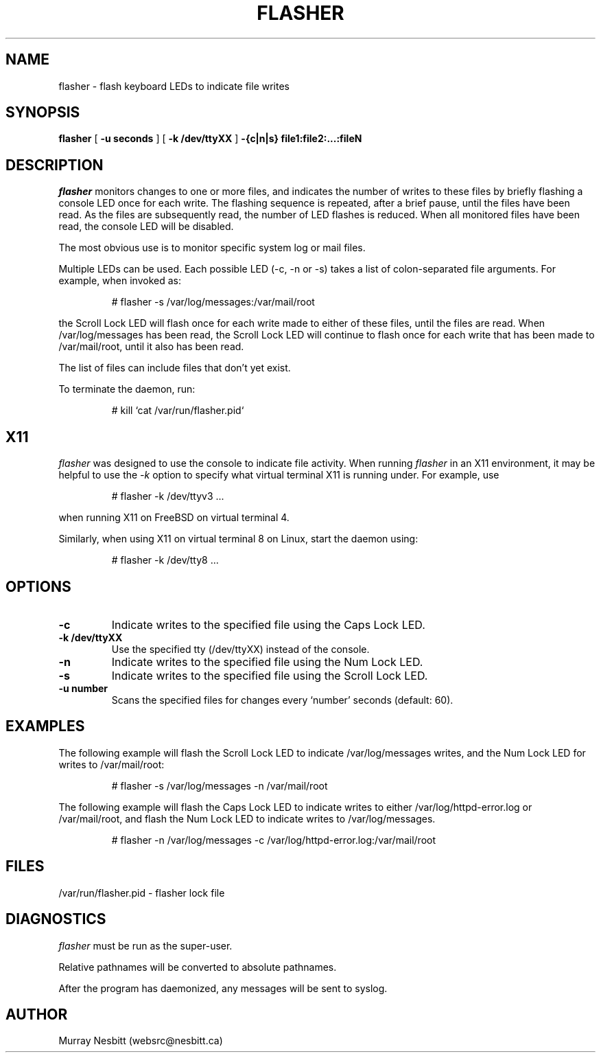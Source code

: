 .\" flasher - Copyright (C) 2002 Murray Nesbitt (websrc@nesbitt.ca)
.\"
.\" This program is protected and licensed under the following terms and
.\" conditions: 1) it may not be redistributed in binary form without the
.\" explicit permission of the author; 2) when redistributed in source
.\" form, in whole or in part, this complete copyright statement must
.\" remain intact.
.TH FLASHER 1
.SH NAME
flasher \-   flash keyboard LEDs to indicate file writes
.SH SYNOPSIS
.B flasher
[
.B -u seconds
]
[
.B -k /dev/ttyXX
]
.B -{c|n|s} file1:file2:...:fileN
.SH DESCRIPTION
.I  flasher
monitors changes to one or more files, and indicates the number of writes
to these files by briefly flashing a console LED once for each write.
The flashing sequence is repeated, after a brief pause, until the files
have been read.  As the files are subsequently read, the number of LED
flashes is reduced.  When all monitored files have been read, the console
LED will be disabled.
.PP
The most obvious use is to monitor specific system log or mail files.
.PP
Multiple LEDs can be used. Each possible LED (-c, -n or -s) takes a list
of colon-separated file arguments.  For example, when invoked as:
.PP
.RS
# flasher -s /var/log/messages:/var/mail/root
.RE
.PP
the Scroll Lock LED will flash once for each write made to either of these
files, until the files are read.  When /var/log/messages has been read,
the Scroll Lock LED will continue to flash once for each write that has
been made to /var/mail/root, until it also has been read.
.PP
The list of files can include files that don't yet exist.
.PP
To terminate the daemon, run:
.PP
.RS
# kill `cat /var/run/flasher.pid`
.RE
.PP
.SH X11
.I flasher
was designed to use the console to indicate file activity.  When running
.I flasher
in an X11 environment, it may be helpful to use the
.I -k
option to specify what virtual terminal X11 is running under. For example, use
.PP
.RS
# flasher -k /dev/ttyv3 ...
.RE
.PP
when running X11 on FreeBSD on virtual terminal 4.
.PP
Similarly, when using X11 on virtual terminal 8 on Linux, start the daemon
using:
.PP
.RS
# flasher -k /dev/tty8 ...
.RE
.SH OPTIONS
.TP
.B \-c
Indicate writes to the specified file using the Caps Lock LED.
.TP
.B \-k /dev/ttyXX
Use the specified tty (/dev/ttyXX) instead of the console.
.TP
.B \-n
Indicate writes to the specified file using the Num Lock LED.
.TP
.B \-s
Indicate writes to the specified file using the Scroll Lock LED.
.TP
.B \-u number
Scans the specified files for changes every `number' seconds (default: 60).
.SH EXAMPLES
The following example will flash the Scroll Lock LED to indicate
/var/log/messages writes, and the Num Lock LED for writes to
/var/mail/root:
.PP
.RS
# flasher -s /var/log/messages -n /var/mail/root
.RE
.PP
The following example will flash the Caps Lock LED to indicate writes
to either /var/log/httpd-error.log or /var/mail/root, and flash the Num
Lock LED to indicate writes to /var/log/messages.
.PP
.RS
# flasher -n /var/log/messages -c /var/log/httpd-error.log:/var/mail/root
.RE
.PP
.SH FILES
/var/run/flasher.pid \- flasher lock file
.SH DIAGNOSTICS
.I flasher
must be run as the super-user.
.PP
Relative pathnames will be converted to absolute pathnames.
.PP
After the program has daemonized, any messages will be sent to syslog.
.SH AUTHOR
Murray Nesbitt (websrc@nesbitt.ca)

